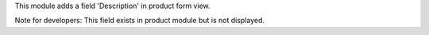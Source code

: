 This module adds a field 'Description' in product form view.

Note for developers: This field exists in product module but is not displayed.
